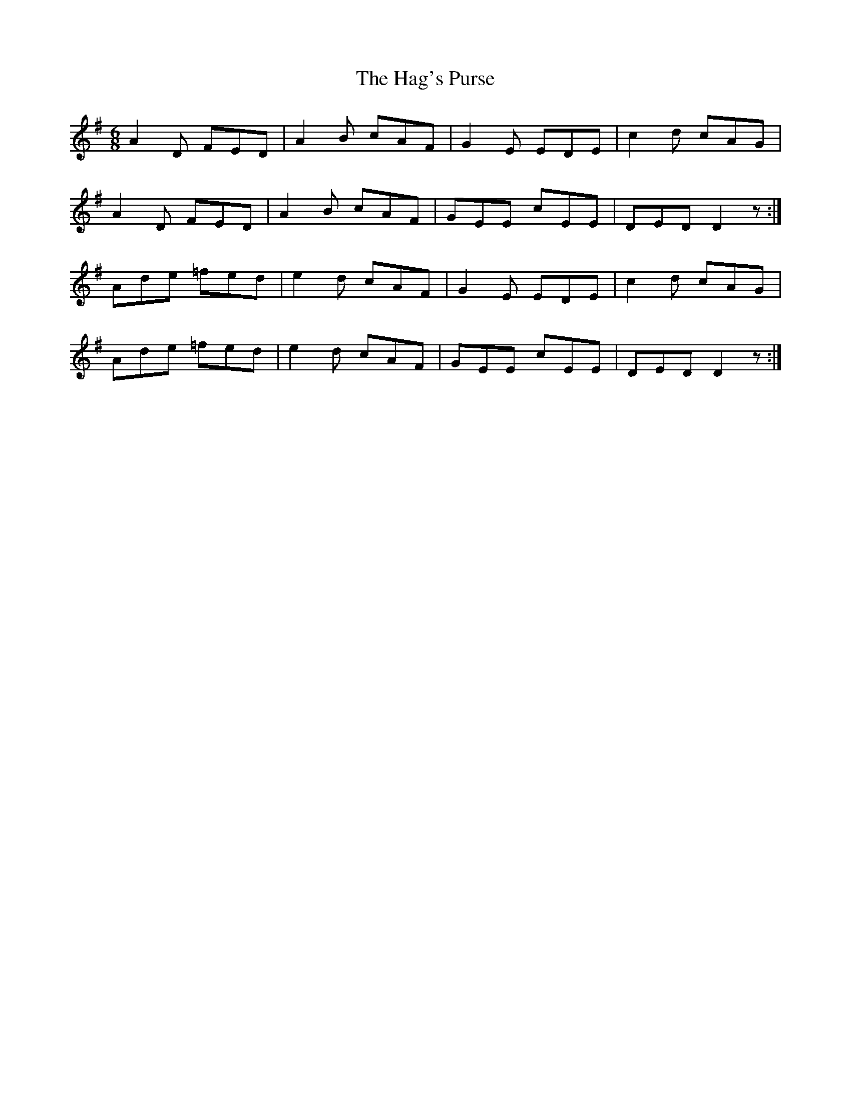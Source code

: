 X: 16474
T: Hag's Purse, The
R: jig
M: 6/8
K: Gmajor
A2D FED|A2B cAF|G2E EDE|c2d cAG|
A2D FED|A2B cAF|GEE cEE|DED D2 z:|
Ade =fed|e2d cAF|G2E EDE|c2d cAG|
Ade =fed|e2d cAF|GEE cEE|DED D2 z:|

